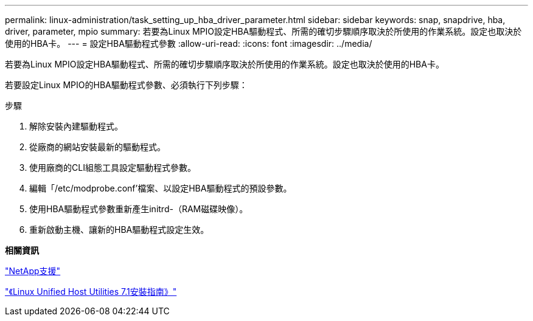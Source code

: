 ---
permalink: linux-administration/task_setting_up_hba_driver_parameter.html 
sidebar: sidebar 
keywords: snap, snapdrive, hba, driver, parameter, mpio 
summary: 若要為Linux MPIO設定HBA驅動程式、所需的確切步驟順序取決於所使用的作業系統。設定也取決於使用的HBA卡。 
---
= 設定HBA驅動程式參數
:allow-uri-read: 
:icons: font
:imagesdir: ../media/


[role="lead"]
若要為Linux MPIO設定HBA驅動程式、所需的確切步驟順序取決於所使用的作業系統。設定也取決於使用的HBA卡。

若要設定Linux MPIO的HBA驅動程式參數、必須執行下列步驟：

.步驟
. 解除安裝內建驅動程式。
. 從廠商的網站安裝最新的驅動程式。
. 使用廠商的CLI組態工具設定驅動程式參數。
. 編輯「/etc/modprobe.conf'檔案、以設定HBA驅動程式的預設參數。
. 使用HBA驅動程式參數重新產生initrd-（RAM磁碟映像）。
. 重新啟動主機、讓新的HBA驅動程式設定生效。


*相關資訊*

http://mysupport.netapp.com["NetApp支援"]

https://library.netapp.com/ecm/ecm_download_file/ECMLP2547936["《Linux Unified Host Utilities 7.1安裝指南》"]
